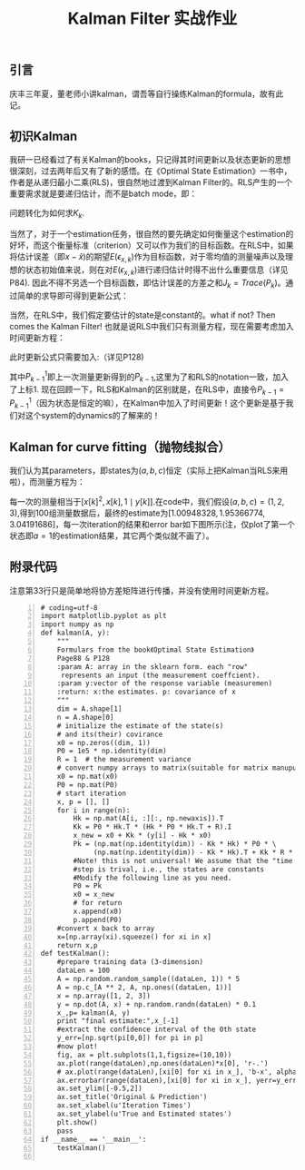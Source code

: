 #+STARTUP: content
#+OPTIONS: 
#+OPTIONS: toc:nil
# set DATE to void to avoid it's display
#+DATE: 
#+OPTIONS: texht:t
#+LATEX_CLASS: IEEEtran
#+LATEX_CLASS_OPTIONS: [10pt,journal,singlecolumn]
#+LATEX_HEADER: \usepackage{xeCJK}% 调用 xeCJK 宏包
#+LATEX_HEADER_EXTRA:
#+LATEX_HEADER: \setCJKmainfont{SimSun}% 设置 CJK 主字体为 SimSun （宋体）
#+LATEX_HEADER_EXTRA:

#+TITLE: Kalman Filter 实战作业
** 引言
庆丰三年夏，董老师小讲kalman，谓吾等自行操练Kalman的formula，故有此记。
** 初识Kalman
我研一已经看过了有关Kalman的books，只记得其时间更新以及状态更新的思想很深刻，过去两年后又有了新的感悟。在《Optimal State Estimation》一书中，作者是从递归最小二乘(RLS)，很自然地过渡到Kalman Filter的。RLS产生的一个重要需求就是要递归估计，而不是batch mode，即：
#+BEGIN_LaTeX
\begin{IEEEeqnarray}{ll}
y_k&=H_kx_k+v_k \\
x_k&=\hat{x}_{k-1}+K_k(y_k-H_k\hat{x}_{k-1})
\end{IEEEeqnarray}
#+END_LaTeX
问题转化为如何求\(K_k\).

当然了，对于一个estimation任务，很自然的要先确定如何衡量这个estimation的好坏，而这个衡量标准（criterion）又可以作为我们的目标函数。在RLS中，如果将估计误差（即\(x-\hat{x}\))的期望\(E(\epsilon_{x,k})\)作为目标函数，对于零均值的测量噪声以及理想的状态初始值来说，则在对\(E(\epsilon_{x,k})\)进行递归估计时得不出什么重要信息（详见P84). 因此不得不另选一个目标函数，即估计误差的方差之和\(J_k=Trace(P_k)\)。通过简单的求导即可得到更新公式：
#+BEGIN_LaTeX
\begin{IEEEeqnarray}{ll}
K_k&=P_{k-1}H^T_k(H_kP_{k-1}H^T+R_k)^- \\
\hat{x}_k&=\hat{x}_{k-1}+K_k(y_k-H_k\hat{x}_{k-1}) \\
P_k&=(I-K_kH_k)P_{k-1}(I-K_kH_k)^T+K_kR_kK_k^T
\end{IEEEeqnarray}
#+END_LaTeX
当然，在RLS中，我们假定要估计的state是constant的。what if not? Then comes the Kalman Filter! 也就是说RLS中我们只有测量方程，现在需要考虑加入时间更新方程：
#+BEGIN_LaTeX
\begin{equation}
x_k=F_{k-1}x_{k-1}+G_{k-1}u_{k-1}+\omega_{k-1}
\end{equation}
#+END_LaTeX
此时更新公式只需要加入:（详见P128)
#+BEGIN_LaTeX
\begin{equation}
P_{k-1}=F_{k-1}P^1_{k-1}F_{k-1}^T+Q_{k-1}
\end{equation}
#+END_LaTeX
其中\(P^1_{k-1}\)即上一次测量更新得到的\(P_{k-1}\),这里为了和RLS的notation一致，加入了上标1.
现在回顾一下，RLS和Kalman的区别就是，在RLS中，直接令\(P_{k-1}=P^1_{k-1}\)（因为状态是恒定的嘛），在Kalman中加入了时间更新！这个更新是基于我们对这个system的dynamics的了解来的！
** Kalman for curve fitting（抛物线拟合）
我们认为其parameters，即states为\((a,b,c)\)恒定（实际上把Kalman当RLS来用啦），而测量方程为：
#+BEGIN_LaTeX
\begin{equation}
y[k]=ax[k]^2+bx[k]+c+w[k]
\end{equation}
#+END_LaTeX
每一次的测量相当于\([x[k]^2,x[k],1\mid y[k]]\).在code中，我们假设\((a,b,c)=(1, 2, 3)\),得到100组测量数据后，最终的estimate为\([ 1.00948328,1.95366774,3.04191686]\)，每一次iteration的结果和error bar如下图所示(注，仅plot了第一个状态即\(a=1\)的estimation结果，其它两个类似就不画了）。
#+ATTR_LATEX: :width 3.5in 
[[file:kalman.jpeg]]
** 附录代码
注意第33行只是简单地将协方差矩阵进行传播，并没有使用时间更新方程。
#+BEGIN_SRC -r -n
# coding=utf-8
import matplotlib.pyplot as plt
import numpy as np
def kalman(A, y):
    """
    Formulars from the book《Optimal State Estimation》
    Page88 & P128
    :param A: array in the sklearn form. each "row"
     represents an input (the measurement coeffcient).
    :param y:vector of the response variable (measuremen)
    :return: x:the estimates. p: covariance of x
    """
    dim = A.shape[1]
    n = A.shape[0]
    # initialize the estimate of the state(s)
    # and its(their) covirance
    x0 = np.zeros((dim, 1))
    P0 = 1e5 * np.identity(dim)
    R = 1  # the measurement variance
    # convert numpy arrays to matrix(suitable for matrix manupulation)
    x0 = np.mat(x0)
    P0 = np.mat(P0)
    # start iteration
    x, p = [], []
    for i in range(n):
        Hk = np.mat(A[i, :][:, np.newaxis]).T
        Kk = P0 * Hk.T * (Hk * P0 * Hk.T + R).I
        x_new = x0 + Kk * (y[i] - Hk * x0)
        Pk = (np.mat(np.identity(dim)) - Kk * Hk) * P0 * \
             (np.mat(np.identity(dim)) - Kk * Hk).T + Kk * R * Kk.T
        #Note! this is not universal! We assume that the "time update"
        #step is trival, i.e., the states are constants
        #Modify the following line as you need.
        P0 = Pk                                
        x0 = x_new
        # for return
        x.append(x0)
        p.append(P0)
    #convert x back to array
    x=[np.array(xi).squeeze() for xi in x]
    return x,p
def testKalman():
    #prepare training data (3-dimension)
    dataLen = 100
    A = np.random.random_sample((dataLen, 1)) * 5
    A = np.c_[A ** 2, A, np.ones((dataLen, 1))]
    x = np.array([1, 2, 3])
    y = np.dot(A, x) + np.random.randn(dataLen) * 0.1
    x_,p= kalman(A, y)
    print "final estimate:",x_[-1]
    #extract the confidence interval of the 0th state
    y_err=[np.sqrt(pi[0,0]) for pi in p]
    #now plot!
    fig, ax = plt.subplots(1,1,figsize=(10,10))
    ax.plot(range(dataLen),np.ones(dataLen)*x[0], 'r-.')
    # ax.plot(range(dataLen),[xi[0] for xi in x_], 'b-x', alpha=0.5)
    ax.errorbar(range(dataLen),[xi[0] for xi in x_], yerr=y_err, fmt='o')
    ax.set_ylim([-0.5,2])
    ax.set_title('Original & Prediction')
    ax.set_xlabel(u'Iteration Times')
    ax.set_ylabel(u'True and Estimated states')
    plt.show()
    pass
if __name__ == '__main__':
    testKalman()

#+END_SRC
